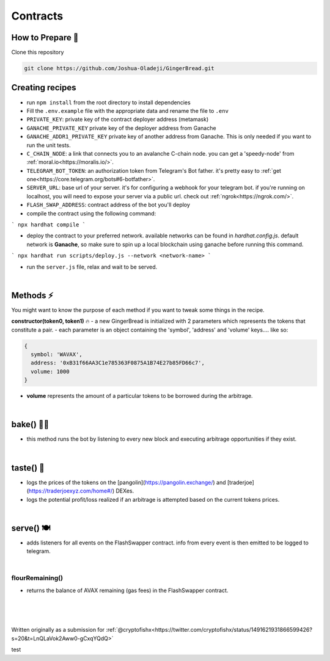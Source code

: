 Contracts
=========

.. _installation:

How to Prepare 🥘
------------

Clone this repository

.. code-block:: console

   git clone https://github.com/Joshua-Oladeji/GingerBread.git

Creating recipes
----------------

- run ``npm install`` from the root directory to install dependencies

- Fill the ``.env.example`` file with the appropriate data and rename the file to ``.env``
- ``PRIVATE_KEY``: private key of the contract deployer address (metamask)
- ``GANACHE_PRIVATE_KEY`` private key of the deployer address from Ganache
- ``GANACHE_ADDR1_PRIVATE_KEY`` private key of another address from Ganache. This is only needed if you want to run the unit tests.
- ``C_CHAIN_NODE``: a link that connects you to an avalanche C-chain node. you can get a 'speedy-node' from :ref:`moral.io<https://moralis.io/>`.
- ``TELEGRAM_BOT_TOKEN``: an authorization token from Telegram's Bot father. it's pretty easy to :ref:`get one<https://core.telegram.org/bots#6-botfather>`.
- ``SERVER_URL``: base url of your server. it's for configuring a webhook for your telegram bot. if you're running on localhost, you will need to expose your server via a public url. check out :ref:`ngrok<https://ngrok.com/>`.
- ``FLASH_SWAP_ADDRESS``: contract address of the bot you'll deploy

- compile the contract using the following command:
```
npx hardhat compile
```

- deploy the contract to your preferred network. available networks can be found in `hardhat.config.js`. default network is **Ganache**, so make sure to spin up a local blockchain using ganache before running this command.
```
npx hardhat run scripts/deploy.js --network <network-name>
```

- run the ``server.js`` file, relax and wait to be served.
|

Methods ⚡
-------
You might want to know the purpose of each method if you want to tweak some things in the recipe.

**constructor(token0, token1)** 🔥
- a new GingerBread is initialized with 2 parameters which represents the tokens that constitute a pair.
- each parameter is an object containing the 'symbol', 'address' and 'volume' keys.... like so:

.. code-block:: javascript

    {
      symbol: 'WAVAX',
      address: '0xB31f66AA3C1e785363F0875A1B74E27b85FD66c7',
      volume: 1000
    }

- **volume** represents the amount of a particular tokens to be borrowed during the arbitrage.
|

bake() 👩‍🍳
----------
- this method runs the bot by listening to every new block and executing arbitrage opportunities if they exist.
|

taste() 🍰
---------
- logs the prices of the tokens on the [pangolin](https://pangolin.exchange/) and [traderjoe](https://traderjoexyz.com/home#/) DEXes.
- logs the potential profit/loss realized if an arbitrage is attempted based on the current tokens prices.
.. image:: https://user-images.githubusercontent.com/53357470/160957408-bfa8c628-baa0-45a8-bd82-d1f5be163d03.png
|

serve() 🍽
----------
- adds listeners for all events on the FlashSwapper contract. info from every event is then emitted to be logged to telegram.
|

flourRemaining()
_______________
- returns the balance of AVAX remaining (gas fees) in the FlashSwapper contract.
|
|
|

Written originally as a submission for :ref:`@cryptofishx<https://twitter.com/cryptofishx/status/1491621931866599426?s=20&t=LnQLaVok2Aww0-gCxqYQdQ>`



test

.. autosummary::
   :toctree: generated

   lumache
